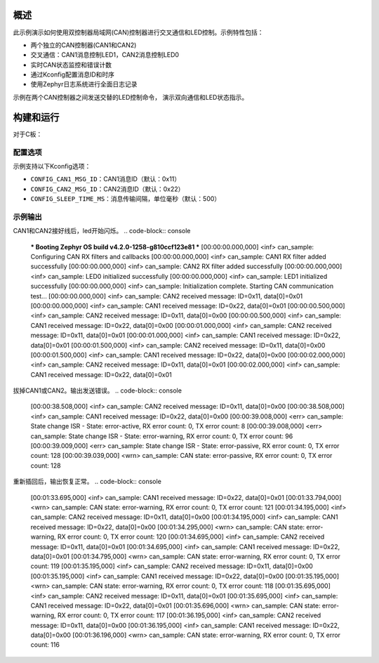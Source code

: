 .. zephyr:code-sample:: can-dual-controller
   :name: 控制器局域网(CAN)双控制器LED控制
   :relevant-api: can_interface

   双CAN控制器通信与LED控制演示。

概述
****

此示例演示如何使用双控制器局域网(CAN)控制器进行交叉通信和LED控制。示例特性包括：

* 两个独立的CAN控制器(CAN1和CAN2)
* 交叉通信：CAN1消息控制LED1，CAN2消息控制LED0
* 实时CAN状态监控和错误计数
* 通过Kconfig配置消息ID和时序
* 使用Zephyr日志系统进行全面日志记录

示例在两个CAN控制器之间发送交替的LED控制命令，
演示双向通信和LED状态指示。

构建和运行
**********
对于C板：

.. zephyr-app-commands::
   :zephyr-app: samples/boards/rm_typec/can
   :board: rm_typec
   :goals: build flash

配置选项
========

示例支持以下Kconfig选项：

* ``CONFIG_CAN1_MSG_ID``：CAN1消息ID（默认：0x11）
* ``CONFIG_CAN2_MSG_ID``：CAN2消息ID（默认：0x22）
* ``CONFIG_SLEEP_TIME_MS``：消息传输间隔，单位毫秒（默认：500）

示例输出
========
CAN1和CAN2接好线后，led开始闪烁。
.. code-block:: console
   *** Booting Zephyr OS build v4.2.0-1258-g810ccf123e81 ***
   [00:00:00.000,000] <inf> can_sample: Configuring CAN RX filters and callbacks
   [00:00:00.000,000] <inf> can_sample: CAN1 RX filter added successfully
   [00:00:00.000,000] <inf> can_sample: CAN2 RX filter added successfully
   [00:00:00.000,000] <inf> can_sample: LED0 initialized successfully
   [00:00:00.000,000] <inf> can_sample: LED1 initialized successfully
   [00:00:00.000,000] <inf> can_sample: Initialization complete. Starting CAN communication test...
   [00:00:00.000,000] <inf> can_sample: CAN2 received message: ID=0x11, data[0]=0x01
   [00:00:00.000,000] <inf> can_sample: CAN1 received message: ID=0x22, data[0]=0x01
   [00:00:00.500,000] <inf> can_sample: CAN2 received message: ID=0x11, data[0]=0x00
   [00:00:00.500,000] <inf> can_sample: CAN1 received message: ID=0x22, data[0]=0x00
   [00:00:01.000,000] <inf> can_sample: CAN2 received message: ID=0x11, data[0]=0x01
   [00:00:01.000,000] <inf> can_sample: CAN1 received message: ID=0x22, data[0]=0x01
   [00:00:01.500,000] <inf> can_sample: CAN2 received message: ID=0x11, data[0]=0x00
   [00:00:01.500,000] <inf> can_sample: CAN1 received message: ID=0x22, data[0]=0x00
   [00:00:02.000,000] <inf> can_sample: CAN2 received message: ID=0x11, data[0]=0x01
   [00:00:02.000,000] <inf> can_sample: CAN1 received message: ID=0x22, data[0]=0x01

拔掉CAN1或CAN2。输出发送错误。
.. code-block:: console
   [00:00:38.508,000] <inf> can_sample: CAN2 received message: ID=0x11, data[0]=0x00
   [00:00:38.508,000] <inf> can_sample: CAN1 received message: ID=0x22, data[0]=0x00
   [00:00:39.008,000] <err> can_sample: State change ISR - State: error-active, RX error count: 0, TX error count: 8
   [00:00:39.008,000] <err> can_sample: State change ISR - State: error-warning, RX error count: 0, TX error count: 96
   [00:00:39.009,000] <err> can_sample: State change ISR - State: error-passive, RX error count: 0, TX error count: 128
   [00:00:39.039,000] <wrn> can_sample: CAN state: error-passive, RX error count: 0, TX error count: 128

重新插回后，输出恢复正常。
.. code-block:: console
   [00:01:33.695,000] <inf> can_sample: CAN1 received message: ID=0x22, data[0]=0x01
   [00:01:33.794,000] <wrn> can_sample: CAN state: error-warning, RX error count: 0, TX error count: 121
   [00:01:34.195,000] <inf> can_sample: CAN2 received message: ID=0x11, data[0]=0x00
   [00:01:34.195,000] <inf> can_sample: CAN1 received message: ID=0x22, data[0]=0x00
   [00:01:34.295,000] <wrn> can_sample: CAN state: error-warning, RX error count: 0, TX error count: 120
   [00:01:34.695,000] <inf> can_sample: CAN2 received message: ID=0x11, data[0]=0x01
   [00:01:34.695,000] <inf> can_sample: CAN1 received message: ID=0x22, data[0]=0x01
   [00:01:34.795,000] <wrn> can_sample: CAN state: error-warning, RX error count: 0, TX error count: 119
   [00:01:35.195,000] <inf> can_sample: CAN2 received message: ID=0x11, data[0]=0x00
   [00:01:35.195,000] <inf> can_sample: CAN1 received message: ID=0x22, data[0]=0x00
   [00:01:35.195,000] <wrn> can_sample: CAN state: error-warning, RX error count: 0, TX error count: 118
   [00:01:35.695,000] <inf> can_sample: CAN2 received message: ID=0x11, data[0]=0x01
   [00:01:35.695,000] <inf> can_sample: CAN1 received message: ID=0x22, data[0]=0x01
   [00:01:35.696,000] <wrn> can_sample: CAN state: error-warning, RX error count: 0, TX error count: 117
   [00:01:36.195,000] <inf> can_sample: CAN2 received message: ID=0x11, data[0]=0x00
   [00:01:36.195,000] <inf> can_sample: CAN1 received message: ID=0x22, data[0]=0x00
   [00:01:36.196,000] <wrn> can_sample: CAN state: error-warning, RX error count: 0, TX error count: 116
